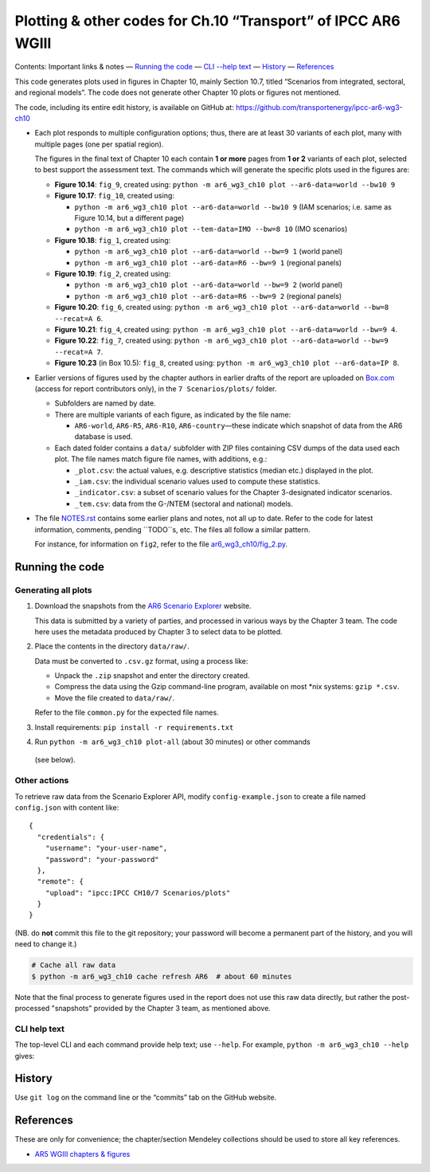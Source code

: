 Plotting & other codes for Ch.10 “Transport” of IPCC AR6 WGIII
**************************************************************

Contents: Important links & notes
— `Running the code <#running-the-code>`__
— `CLI --help text <#cli-help-text>`__
— `History <#history>`__
— `References <#references>`__

This code generates plots used in figures in Chapter 10, mainly Section 10.7,
titled “Scenarios from integrated, sectoral, and regional models”. The code does
not generate other Chapter 10 plots or figures not mentioned.

The code, including its entire edit history, is available on GitHub at:
https://github.com/transportenergy/ipcc-ar6-wg3-ch10

- Each plot responds to multiple configuration options; thus, there are at least
  30 variants of each plot, many with multiple pages (one per spatial region).

  The figures in the final text of Chapter 10 each contain **1 or more** pages
  from **1 or 2** variants of each plot, selected to best support the assessment
  text. The commands which will generate the specific plots used in the figures
  are:

  - **Figure 10.14**: ``fig_9``, created using:
    ``python -m ar6_wg3_ch10 plot --ar6-data=world --bw10 9``
  - **Figure 10.17**: ``fig_10``, created using:

    - ``python -m ar6_wg3_ch10 plot --ar6-data=world --bw10 9`` (IAM scenarios; i.e. same as Figure 10.14, but a different page)
    - ``python -m ar6_wg3_ch10 plot --tem-data=IMO --bw=8 10`` (IMO scenarios)
  - **Figure 10.18**: ``fig_1``, created using:

    - ``python -m ar6_wg3_ch10 plot --ar6-data=world --bw=9 1`` (world panel)
    - ``python -m ar6_wg3_ch10 plot --ar6-data=R6 --bw=9 1`` (regional panels)

  - **Figure 10.19**: ``fig_2``, created using:

    - ``python -m ar6_wg3_ch10 plot --ar6-data=world --bw=9 2`` (world panel)
    - ``python -m ar6_wg3_ch10 plot --ar6-data=R6 --bw=9 2`` (regional panels)

  - **Figure 10.20**: ``fig_6``, created using:
    ``python -m ar6_wg3_ch10 plot --ar6-data=world --bw=8 --recat=A 6``.
  - **Figure 10.21**: ``fig_4``, created using:
    ``python -m ar6_wg3_ch10 plot --ar6-data=world --bw=9 4``.
  - **Figure 10.22**: ``fig_7``, created using:
    ``python -m ar6_wg3_ch10 plot --ar6-data=world --bw=9 --recat=A 7``.
  - **Figure 10.23** (in Box 10.5): ``fig_8``, created using:
    ``python -m ar6_wg3_ch10 plot --ar6-data=IP 8``.

- Earlier versions of figures used by the chapter authors in earlier drafts of
  the report are uploaded on
  `Box.com <https://app.box.com/folder/92464968722>`__ (access for report
  contributors only), in the ``7 Scenarios/plots/`` folder.

  - Subfolders are named by date.
  - There are multiple variants of each figure, as indicated by the file name:

    - ``AR6-world``, ``AR6-R5``, ``AR6-R10``, ``AR6-country``—these indicate
      which snapshot of data from the AR6 database is used.

  - Each dated folder contains a ``data/`` subfolder with ZIP files containing
    CSV dumps of the data used each plot.
    The file names match figure file names, with additions, e.g.:

    - ``_plot.csv``: the actual values, e.g. descriptive statistics (median
      etc.) displayed in the plot.
    - ``_iam.csv``: the individual scenario values used to compute these
      statistics.
    - ``_indicator.csv``: a subset of scenario values for the Chapter
      3-designated indicator scenarios.
    - ``_tem.csv``: data from the G-/NTEM (sectoral and national) models.

- The file `NOTES.rst <./NOTES.rst>`__ contains some earlier plans and notes,
  not all up to date.
  Refer to the code for latest information, comments, pending ``TODO``s, etc.
  The files all follow a similar pattern.

  For instance, for information on ``fig2``, refer to the file
  `ar6_wg3_ch10/fig_2.py <./ar6_wg3_ch10/fig_2.py>`__.

Running the code
================

Generating all plots
--------------------

1. Download the snapshots from the `AR6 Scenario Explorer <https://data.ene.iiasa.ac.at/ar6-scenario-submission/>`__ website.

   This data is submitted by a variety of parties, and processed in various ways
   by the Chapter 3 team. The code here uses the metadata produced by Chapter 3
   to select data to be plotted.

2. Place the contents in the directory ``data/raw/``.

   Data must be converted to ``.csv.gz`` format, using a process like:

   - Unpack the ``.zip`` snapshot and enter the directory created.
   - Compress the data using the Gzip command-line program, available on most
     \*nix systems: ``gzip *.csv``.
   - Move the file created to ``data/raw/``.

   Refer to the file ``common.py`` for the expected file names.

3. Install requirements: ``pip install -r requirements.txt``

4. Run ``python -m ar6_wg3_ch10 plot-all`` (about 30 minutes) or other commands
  (see below).

Other actions
-------------

To retrieve raw data from the Scenario Explorer API, modify
``config-example.json`` to create a file named ``config.json`` with content
like::

    {
      "credentials": {
        "username": "your-user-name",
        "password": "your-password"
      },
      "remote": {
        "upload": "ipcc:IPCC CH10/7 Scenarios/plots"
      }
    }

(NB. do **not** commit this file to the git repository; your password will
become a permanent part of the history, and you will need to change it.)

.. code-block::

   # Cache all raw data
   $ python -m ar6_wg3_ch10 cache refresh AR6  # about 60 minutes

Note that the final process to generate figures used in the report does not use
this raw data directly, but rather the post-processed "snapshots" provided by
the Chapter 3 team, as mentioned above.

CLI help text
-------------

The top-level CLI and each command provide help text; use ``--help``.
For example, ``python -m ar6_wg3_ch10 --help`` gives:

.. code-block::
   $ python -m ar6_wg3_ch10 --help
   Usage: python -m ar6_wg3_ch10 [OPTIONS] COMMAND [ARGS]...

     Command-line interface for IPCC AR6 WGIII Ch.10 figures.

     Reads a file config.json in the current directory. See config-
     example.json.

     Verbose log information for certain commands is written to a timestamped
     .log file in output/.

   Options:
     --skip-cache  Don't use cached intermediate data.
     --verbose     Also print DEBUG log messages to stdout.
     --help        Show this message and exit.

   Commands:
     clear-cache  Clear cached/intermediate data matching PATTERN.
     count        Count model and scenario names in final data.
     coverage     Report coverage of transport variables.
     debug        Demo or debug code.
     plot         Plot figures, writing to output/.
     plot-all     Generate all plots.
     prepare      Prepare files for submission.
     refs         Retrieve reference files to ref/.
     remote       Retrive data from remote databases to data/cache/SOURCE/.
     upload       Sync output/ to a remote directory using rclone.
     variables    Write lists of variables for each data source.

History
=======

Use ``git log`` on the command line or the “commits” tab on the GitHub website.

References
==========

These are only for convenience; the chapter/section Mendeley collections should
be used to store all key references.

- `AR5 WGIII chapters & figures <https://archive.ipcc.ch/report/ar5/wg3/>`_
